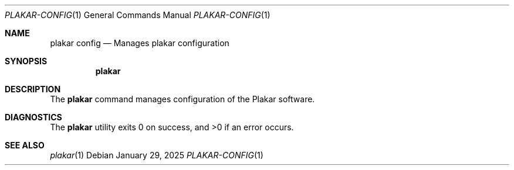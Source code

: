 .Dd January 29, 2025
.Dt PLAKAR-CONFIG 1
.Os
.Sh NAME
.Nm plakar config
.Nd Manages plakar configuration
.Sh SYNOPSIS
.Nm
.Sh DESCRIPTION
The
.Nm
command manages configuration of the Plakar software.
.Sh DIAGNOSTICS
.Ex -std
.Sh SEE ALSO
.Xr plakar 1
